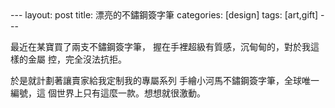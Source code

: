 #+BEGIN_HTML
---
layout: post
title:  漂亮的不鏽鋼簽字筆
categories: [design]
tags: [art,gift]
---
#+END_HTML

最近在某寶買了兩支不鏽鋼簽字筆， 握在手裡超級有質感，沉甸甸的，對於我這樣的金屬
控，完全沒法抗拒。

#+BEGIN_HTML
<a data-flickr-embed="true"  href="https://www.flickr.com/photos/kimim-photo/26351119032/in/dateposted-public/" title="IMG_2047"><img src="https://farm2.staticflickr.com/1689/26351119032_5f504f47de_z.jpg" width="480" height="640" alt="IMG_2047"></a><script async src="//embedr.flickr.com/assets/client-code.js" charset="utf-8"></script>
#+END_HTML

於是就計劃著讓賣家給我定制我的專屬系列 手繪小河馬不鏽鋼簽字筆，全球唯一編號，這
個世界上只有這麼一款。想想就很激動。
